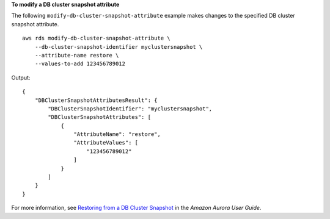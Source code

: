 **To modify a DB cluster snapshot attribute**

The following ``modify-db-cluster-snapshot-attribute`` example makes changes to the specified DB cluster snapshot attribute. ::

    aws rds modify-db-cluster-snapshot-attribute \
        --db-cluster-snapshot-identifier myclustersnapshot \
        --attribute-name restore \
        --values-to-add 123456789012

Output::

    {
        "DBClusterSnapshotAttributesResult": {
            "DBClusterSnapshotIdentifier": "myclustersnapshot",
            "DBClusterSnapshotAttributes": [
                {
                    "AttributeName": "restore",
                    "AttributeValues": [
                        "123456789012"
                    ]
                }
            ]
        }
    }

For more information, see `Restoring from a DB Cluster Snapshot <https://docs.aws.amazon.com/AmazonRDS/latest/AuroraUserGuide/USER_RestoreFromSnapshot.html>`__ in the *Amazon Aurora User Guide*.
